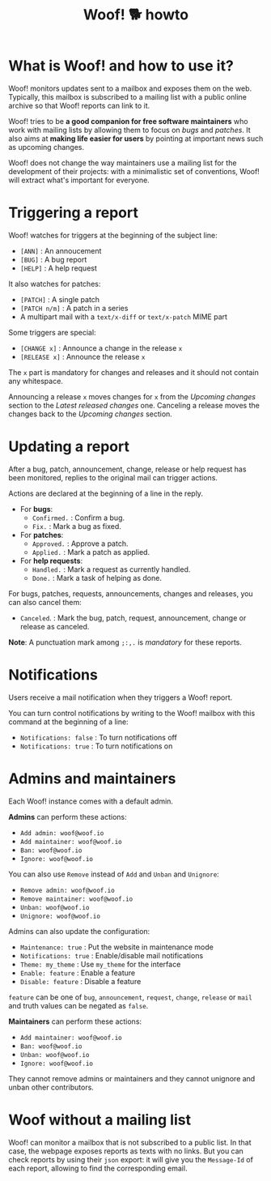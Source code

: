 #+title: Woof! 🐕 howto

#+html: <div class="container">

* What is Woof! and how to use it?

Woof! monitors updates sent to a mailbox and exposes them on the web.
Typically, this mailbox is subscribed to a mailing list with a public
online archive so that Woof! reports can link to it.

Woof! tries to be *a good companion for free software maintainers* who
work with mailing lists by allowing them to focus on /bugs/ and /patches/.
It also aims at *making life easier for users* by pointing at important
news such as upcoming changes.

Woof! does not change the way maintainers use a mailing list for the
development of their projects: with a minimalistic set of conventions,
Woof! will extract what's important for everyone.

* Triggering a report

Woof! watches for triggers at the beginning of the subject line:

- =[ANN]= : An annoucement
- =[BUG]= : A bug report
- =[HELP]= : A help request

It also watches for patches:

- =[PATCH]= : A single patch
- =[PATCH n/m]= : A patch in a series
- A multipart mail with a =text/x-diff= or =text/x-patch= MIME part

Some triggers are special:

- =[CHANGE x]= : Announce a change in the release =x=
- =[RELEASE x]= : Announce the release =x=

The =x= part is mandatory for changes and releases and it should not
contain any whitespace.

Announcing a release =x= moves changes for =x= from the /Upcoming changes/
section to the /Latest released changes/ one.  Canceling a release moves
the changes back to the /Upcoming changes/ section.

* Updating a report

After a bug, patch, announcement, change, release or help request has
been monitored, replies to the original mail can trigger actions.

Actions are declared at the beginning of a line in the reply.

- For *bugs*:
  - =Confirmed.= : Confirm a bug.
  - =Fix.= : Mark a bug as fixed.

- For *patches*:
  - =Approved.= : Approve a patch.
  - =Applied.= : Mark a patch as applied.

- For *help requests*:
  - =Handled.= : Mark a request as currently handled.
  - =Done.= : Mark a task of helping as done.

For bugs, patches, requests, announcements, changes and releases, you
can also cancel them:

- =Canceled=. : Mark the bug, patch, request, announcement, change or
  release as canceled.

*Note*: A punctuation mark among =;:,.= is /mandatory/ for these reports.

* Notifications

Users receive a mail notification when they triggers a Woof! report.

You can turn control notifications by writing to the Woof! mailbox
with this command at the beginning of a line:

- =Notifications: false= : To turn notifications off
- =Notifications: true= : To turn notifications on

* Admins and maintainers

Each Woof! instance comes with a default admin.

*Admins* can perform these actions:

- =Add admin: woof@woof.io=
- =Add maintainer: woof@woof.io=
- =Ban: woof@woof.io=
- =Ignore: woof@woof.io=

You can also use =Remove= instead of =Add= and =Unban= and =Unignore=:

- =Remove admin: woof@woof.io=
- =Remove maintainer: woof@woof.io=
- =Unban: woof@woof.io=
- =Unignore: woof@woof.io=

Admins can also update the configuration:

- =Maintenance: true= : Put the website in maintenance mode
- =Notifications: true= : Enable/disable mail notifications
- =Theme: my_theme= : Use =my_theme= for the interface
- =Enable: feature= : Enable a feature
- =Disable: feature= : Disable a feature

=feature= can be one of =bug=, =announcement=, =request=, =change=, =release= or
=mail= and truth values can be negated as =false=.

*Maintainers* can perform these actions:

- =Add maintainer: woof@woof.io=
- =Ban: woof@woof.io=
- =Unban: woof@woof.io=
- =Ignore: woof@woof.io=

They cannot remove admins or maintainers and they cannot unignore and
unban other contributors.

* Woof without a mailing list

Woof! can monitor a mailbox that is not subscribed to a public list.
In that case, the webpage exposes reports as texts with no links.  But
you can check reports by using their =json= export: it will give you the
=Message-Id= of each report, allowing to find the corresponding email.

#+html: </div>


